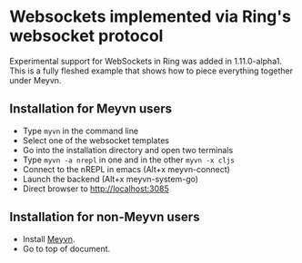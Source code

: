 * Websockets implemented via Ring's websocket protocol

Experimental support for WebSockets in Ring was added in 1.11.0-alpha1. This is a fully fleshed example that shows how to piece everything together under Meyvn.

** Installation for Meyvn users

#+HTML: <img src="meyvn.png"/>

- Type ~myvn~ in the command line 
- Select one of the websocket templates
- Go into the installation directory and open two terminals
- Type ~myvn -a nrepl~ in one and in the other ~myvn -x cljs~
- Connect to the nREPL in emacs (Alt+x meyvn-connect)
- Launch the backend (Alt+x meyvn-system-go)
- Direct browser to [[http://localhost:3085][http://localhost:3085]]  

** Installation for non-Meyvn users

- Install [[https://danielsz.github.io/meyvn][Meyvn]].
- Go to top of document.

